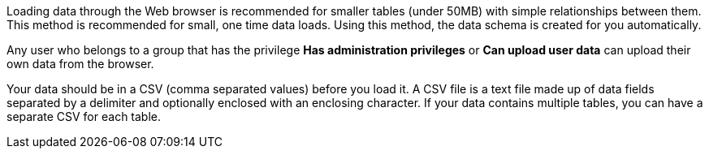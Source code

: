 Loading data through the Web browser is recommended for smaller tables (under 50MB) with simple relationships between them.
This method is recommended for small, one time data loads.
Using this method, the data schema is created for you automatically.

Any user who belongs to a group that has the privilege *Has administration privileges* or *Can upload user data* can upload their own data from the browser.

Your data should be in a CSV (comma separated values) before you load it.
A CSV file is a text file made up of data fields separated by a delimiter and optionally enclosed with an enclosing character.
If your data contains multiple tables, you can have a separate CSV for each table.
